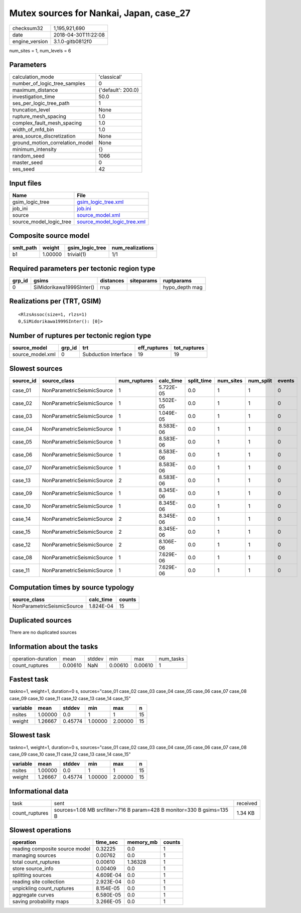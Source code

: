 Mutex sources for Nankai, Japan, case_27
========================================

============== ===================
checksum32     1,195,921,690      
date           2018-04-30T11:22:08
engine_version 3.1.0-gitb0812f0   
============== ===================

num_sites = 1, num_levels = 6

Parameters
----------
=============================== ==================
calculation_mode                'classical'       
number_of_logic_tree_samples    0                 
maximum_distance                {'default': 200.0}
investigation_time              50.0              
ses_per_logic_tree_path         1                 
truncation_level                None              
rupture_mesh_spacing            1.0               
complex_fault_mesh_spacing      1.0               
width_of_mfd_bin                1.0               
area_source_discretization      None              
ground_motion_correlation_model None              
minimum_intensity               {}                
random_seed                     1066              
master_seed                     0                 
ses_seed                        42                
=============================== ==================

Input files
-----------
======================= ============================================================
Name                    File                                                        
======================= ============================================================
gsim_logic_tree         `gsim_logic_tree.xml <gsim_logic_tree.xml>`_                
job_ini                 `job.ini <job.ini>`_                                        
source                  `source_model.xml <source_model.xml>`_                      
source_model_logic_tree `source_model_logic_tree.xml <source_model_logic_tree.xml>`_
======================= ============================================================

Composite source model
----------------------
========= ======= =============== ================
smlt_path weight  gsim_logic_tree num_realizations
========= ======= =============== ================
b1        1.00000 trivial(1)      1/1             
========= ======= =============== ================

Required parameters per tectonic region type
--------------------------------------------
====== ======================== ========= ========== ==============
grp_id gsims                    distances siteparams ruptparams    
====== ======================== ========= ========== ==============
0      SiMidorikawa1999SInter() rrup                 hypo_depth mag
====== ======================== ========= ========== ==============

Realizations per (TRT, GSIM)
----------------------------

::

  <RlzsAssoc(size=1, rlzs=1)
  0,SiMidorikawa1999SInter(): [0]>

Number of ruptures per tectonic region type
-------------------------------------------
================ ====== ==================== ============ ============
source_model     grp_id trt                  eff_ruptures tot_ruptures
================ ====== ==================== ============ ============
source_model.xml 0      Subduction Interface 19           19          
================ ====== ==================== ============ ============

Slowest sources
---------------
========= ========================== ============ ========= ========== ========= ========= ======
source_id source_class               num_ruptures calc_time split_time num_sites num_split events
========= ========================== ============ ========= ========== ========= ========= ======
case_01   NonParametricSeismicSource 1            5.722E-05 0.0        1         1         0     
case_02   NonParametricSeismicSource 1            1.502E-05 0.0        1         1         0     
case_03   NonParametricSeismicSource 1            1.049E-05 0.0        1         1         0     
case_04   NonParametricSeismicSource 1            8.583E-06 0.0        1         1         0     
case_05   NonParametricSeismicSource 1            8.583E-06 0.0        1         1         0     
case_06   NonParametricSeismicSource 1            8.583E-06 0.0        1         1         0     
case_07   NonParametricSeismicSource 1            8.583E-06 0.0        1         1         0     
case_13   NonParametricSeismicSource 2            8.583E-06 0.0        1         1         0     
case_09   NonParametricSeismicSource 1            8.345E-06 0.0        1         1         0     
case_10   NonParametricSeismicSource 1            8.345E-06 0.0        1         1         0     
case_14   NonParametricSeismicSource 2            8.345E-06 0.0        1         1         0     
case_15   NonParametricSeismicSource 2            8.345E-06 0.0        1         1         0     
case_12   NonParametricSeismicSource 2            8.106E-06 0.0        1         1         0     
case_08   NonParametricSeismicSource 1            7.629E-06 0.0        1         1         0     
case_11   NonParametricSeismicSource 1            7.629E-06 0.0        1         1         0     
========= ========================== ============ ========= ========== ========= ========= ======

Computation times by source typology
------------------------------------
========================== ========= ======
source_class               calc_time counts
========================== ========= ======
NonParametricSeismicSource 1.824E-04 15    
========================== ========= ======

Duplicated sources
------------------
There are no duplicated sources

Information about the tasks
---------------------------
================== ======= ====== ======= ======= =========
operation-duration mean    stddev min     max     num_tasks
count_ruptures     0.00610 NaN    0.00610 0.00610 1        
================== ======= ====== ======= ======= =========

Fastest task
------------
taskno=1, weight=1, duration=0 s, sources="case_01 case_02 case_03 case_04 case_05 case_06 case_07 case_08 case_09 case_10 case_11 case_12 case_13 case_14 case_15"

======== ======= ======= ======= ======= ==
variable mean    stddev  min     max     n 
======== ======= ======= ======= ======= ==
nsites   1.00000 0.0     1       1       15
weight   1.26667 0.45774 1.00000 2.00000 15
======== ======= ======= ======= ======= ==

Slowest task
------------
taskno=1, weight=1, duration=0 s, sources="case_01 case_02 case_03 case_04 case_05 case_06 case_07 case_08 case_09 case_10 case_11 case_12 case_13 case_14 case_15"

======== ======= ======= ======= ======= ==
variable mean    stddev  min     max     n 
======== ======= ======= ======= ======= ==
nsites   1.00000 0.0     1       1       15
weight   1.26667 0.45774 1.00000 2.00000 15
======== ======= ======= ======= ======= ==

Informational data
------------------
============== ===================================================================== ========
task           sent                                                                  received
count_ruptures sources=1.08 MB srcfilter=716 B param=428 B monitor=330 B gsims=135 B 1.34 KB 
============== ===================================================================== ========

Slowest operations
------------------
============================== ========= ========= ======
operation                      time_sec  memory_mb counts
============================== ========= ========= ======
reading composite source model 0.32225   0.0       1     
managing sources               0.00762   0.0       1     
total count_ruptures           0.00610   1.36328   1     
store source_info              0.00409   0.0       1     
splitting sources              4.609E-04 0.0       1     
reading site collection        2.923E-04 0.0       1     
unpickling count_ruptures      8.154E-05 0.0       1     
aggregate curves               6.580E-05 0.0       1     
saving probability maps        3.266E-05 0.0       1     
============================== ========= ========= ======